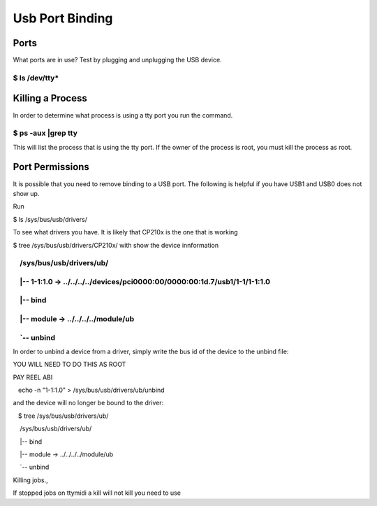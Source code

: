 Usb Port Binding
================

Ports
-----

What ports are in use? Test by plugging and unplugging the USB device.

$ ls /dev/tty\*
~~~~~~~~~~~~~~~

Killing a Process
-----------------

In order to determine what process is using a tty port you run the
command.

$ ps -aux \|grep tty
~~~~~~~~~~~~~~~~~~~~

This will list the process that is using the tty port. If the owner of
the process is root, you must kill the process as root.

Port Permissions
----------------

It is possible that you need to remove binding to a USB port. The
following is helpful if you have USB1 and USB0 does not show up.

Run

$ ls /sys/bus/usb/drivers/  

To see what drivers you have. It is likely that CP210x is the one that
is working

$ tree /sys/bus/usb/drivers/CP210x/ with show the device innformation

    /sys/bus/usb/drivers/ub/
~~~~~~~~~~~~~~~~~~~~~~~~~~~~

    \|-- 1-1:1.0 -> ../../../../devices/pci0000:00/0000:00:1d.7/usb1/1-1/1-1:1.0
~~~~~~~~~~~~~~~~~~~~~~~~~~~~~~~~~~~~~~~~~~~~~~~~~~~~~~~~~~~~~~~~~~~~~~~~~~~~~~~~

    \|-- bind
~~~~~~~~~~~~~

    \|-- module -> ../../../../module/ub
~~~~~~~~~~~~~~~~~~~~~~~~~~~~~~~~~~~~~~~~

    \`-- unbind
~~~~~~~~~~~~~~~

In order to unbind a device from a driver, simply write the bus id of
the device to the unbind file:

YOU WILL NEED TO DO THIS AS ROOT

PAY REEL ABI

   echo -n "1-1:1.0" > /sys/bus/usb/drivers/ub/unbind

and the device will no longer be bound to the driver:

   $ tree /sys/bus/usb/drivers/ub/

    /sys/bus/usb/drivers/ub/

    \|-- bind

    \|-- module -> ../../../../module/ub

    \`-- unbind

Killing jobs.,

If stopped jobs on ttymidi a kill will not kill you need to use
